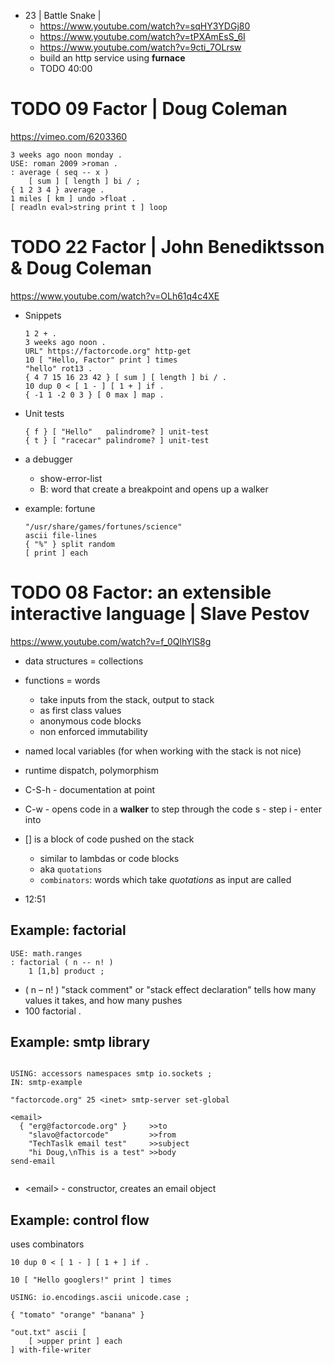 - 23 | Battle Snake |
  - https://www.youtube.com/watch?v=sqHY3YDGj80
  - https://www.youtube.com/watch?v=tPXAmEsS_6I
  - https://www.youtube.com/watch?v=9cti_7OLrsw
  - build an http service using *furnace*
  - TODO 40:00
* TODO 09 Factor | Doug Coleman

https://vimeo.com/6203360

#+begin_src factor
  3 weeks ago noon monday .
  USE: roman 2009 >roman .
  : average ( seq -- x )
      [ sum ] [ length ] bi / ;
  { 1 2 3 4 } average .
  1 miles [ km ] undo >float .
  [ readln eval>string print t ] loop
#+end_src

* TODO 22 Factor | John Benediktsson & Doug Coleman

https://www.youtube.com/watch?v=OLh61q4c4XE

- Snippets
  #+begin_src factor
    1 2 + .
    3 weeks ago noon .
    URL" https://factorcode.org" http-get
    10 [ "Hello, Factor" print ] times
    "hello" rot13 .
    { 4 7 15 16 23 42 } [ sum ] [ length ] bi / .
    10 dup 0 < [ 1 - ] [ 1 + ] if .
    { -1 1 -2 0 3 } [ 0 max ] map .
  #+end_src

- Unit tests
  #+begin_src factor
    { f } [ "Hello"   palindrome? ] unit-test
    { t } [ "racecar" palindrome? ] unit-test
  #+end_src

- a debugger
  - show-error-list
  - B: word that create a breakpoint and opens up a walker

- example: fortune
  #+begin_src factor
    "/usr/share/games/fortunes/science"
    ascii file-lines
    { "%" } split random
    [ print ] each
  #+end_src

* TODO 08 Factor: an extensible interactive language | Slave Pestov

https://www.youtube.com/watch?v=f_0QlhYlS8g

- data structures = collections
- functions = words
  - take inputs from the stack, output to stack
  - as first class values
  - anonymous code blocks
  - non enforced immutability
- named local variables (for when working with the stack is not nice)
- runtime dispatch, polymorphism

- C-S-h - documentation at point
- C-w - opens code in a *walker* to step through the code
  s - step
  i - enter into

- [] is a block of code pushed on the stack
  - similar to lambdas or code blocks
  - aka ~quotations~
  - ~combinators~: words which take /quotations/ as input are called

- 12:51

** Example: factorial

#+begin_src factor
USE: math.ranges
: factorial ( n -- n! )
    1 [1,b] product ;
#+end_src

- ( n -- n! )
  "stack comment" or "stack effect declaration"
  tells how many values it takes, and how many pushes
- 100 factorial .

** Example: smtp library

#+begin_src factor

USING: accessors namespaces smtp io.sockets ;
IN: smtp-example

"factorcode.org" 25 <inet> smtp-server set-global

<email>
  { "erg@factorcode.org" }     >>to
    "slavo@factorcode"         >>from
    "TechTaslk email test"     >>subject
    "hi Doug,\nThis is a test" >>body
send-email

#+end_src

- <email> - constructor, creates an email object

** Example: control flow

uses combinators

#+begin_src factor
10 dup 0 < [ 1 - ] [ 1 + ] if .
#+end_src

#+begin_src factor
10 [ "Hello googlers!" print ] times
#+end_src

#+begin_src factor
USING: io.encodings.ascii unicode.case ;

{ "tomato" "orange" "banana" }

"out.txt" ascii [
    [ >upper print ] each
] with-file-writer
#+end_src
